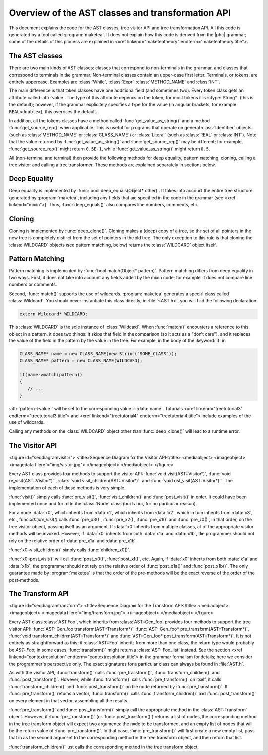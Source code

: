 Overview of the AST classes and transformation API
==================================================

This document explains the code for the AST classes, tree visitor API and tree
transformation API. All this code is generated by a tool called
:program:`maketea`. It does not explain how this code is derived from the |phc|
grammar; some of the details of this process are explained in <xref
linkend="maketeatheory" endterm="maketeatheory.title">.

The AST classes
---------------

There are two main kinds of AST classes: classes that correspond to
non-terminals in the grammar, and classes that correspond to terminals in the
grammar. Non-terminal classes contain an upper-case first letter.  Terminals,
or tokens, are entirely uppercase.  Examples are :class:`While`, :class:`Expr`,
:class:`METHOD_NAME` and :class:`INT`. 

The main difference is that token classes have one additional field (and
sometimes two). Every token class gets an attribute called :attr:`value`. The
type of this attribute depends on the token; for most tokens it is
:ctype:`String*` (this is the default); however, if the grammar explicitely
specifies a type for the value (in angular brackets, for example
``REAL<double>``), this overrides the default.

In addition, all the tokens classes have a method called
:func:`get_value_as_string()` and a method :func:`get_source_rep()`
when applicable. This is useful for programs that operate on general
:class:`Identifier` objects (such as :class:`METHOD_NAME` or
:class:`CLASS_NAME`) or :class:`Literal` (such as :class:`REAL` or
:class:`INT`). Note that the value returned by :func:`get_value_as_string()`
and :func:`get_source_rep()` may be different; for example,
:func:`get_source_rep()` might return ``0.5E-1``, while
:func:`get_value_as_string()` might return ``0.5``. 

All (non-terminal and terminal) then provide the following methods for deep
equality, pattern matching, cloning, calling a tree visitor and calling a tree
transformer. These methods are explained separately in sections below.



Deep Equality
-------------

Deep equality is implemented by :func:`bool deep_equals(Object* other)`. It
takes into account the entire tree structure generated by :program:`maketea`,
including any fields that are specified in the code in the grammar (see <xref
linkend="mixin">). Thus, :func:`deep_equals()` also compares line numbers, comments,
etc.  



Cloning
-------

Cloning is implemented by :func:`deep_clone()`. Cloning makes a (deep) copy of
a tree, so the set of all pointers in the new tree is completely distinct from
the set of pointers in the old tree. The only exception to this rule is that
cloning the :class:`WILDCARD` objects (see pattern matching, below) returns the
:class:`WILDCARD` object itself. 



Pattern Matching
----------------

Pattern matching is implemented by :func:`bool match(Object* pattern)`.
Pattern matching differs from deep equality in two ways.  First, it does not
take into account any fields added by the mixin code; for example, it does not
compare line numbers or comments.  

Second, :func:`match()` supports the use of wildcards.  :program:`maketea`
generates a special class called :class:`Wildcard`. You should never
instantiate this class directly; in :file:`<AST.h>`, you will find the
following declaration: 

.. sourcecode:: c++

   extern Wildcard* WILDCARD;


This :class:`WILDCARD` is the sole instance of :class:`Wildcard`.  When
:func:`match()` encounters a reference to this object in a pattern, it does two
things: it skips that field in the comparison (so it acts as a "don't care"),
and it replaces the value of the field in the pattern by the value in the tree.
For example, in the body of the :keyword:`if` in 

.. sourcecode:: c++

   CLASS_NAME* name = new CLASS_NAME(new String("SOME_CLASS"));
   CLASS_NAME* pattern = new CLASS_NAME(WILDCARD);

   if(name->match(pattern))
   {
      // ...
   }


:attr:`pattern->value`` will be set to the corresponding value in :data:`name`.
Tutorials <xref linkend="treetutorial3" endterm="treetutorial3.title"> and
<xref linkend="treetutorial4" endterm="treetutorial4.title"> include examples
of the use of wildcards.

Calling any methods on the :class:`WILDCARD` object other than
:func:`deep_clone()` will lead to a runtime error.



The Visitor API
---------------

<figure id="seqdiagramvisitor">
<title>Sequence Diagram for the Visitor API</title>
<mediaobject>
<imageobject>
<imagedata fileref="img/visitor.jpg">
</imageobject>
</mediaobject>
</figure>

Every AST class provides four methods to support the visitor API: :func:`void
visit(AST::Visitor*)`, :func:`void re_visit(AST::Visitor*)``, :class:`void
visit_children(AST::Visitor*)`` and :func:`void ost_visit(AST::Visitor*)``. The
implementation of each of these methods is very simple. 

:func:`visit()` simply calls :func:`pre_visit()`, :func:`visit_children()` and
:func:`post_visit()` in order. It could have been implemented once and for all
in the :class:`Node` class (but is not, for no particular reason). 

For a node :data:`x0`, which inherits from :data`x1`, which inherits from
:data:`x2`, which in turn inherits from :data:`x3`, etc.,
func:`x0::pre_visit()` calls :func:`pre_x3()`, :func:`pre_x2()`,
:func:`pre_x1()` and :func:`pre_x0()`, in that order, on the tree visitor
object, passing itself as an argument.  If :data:`x0` inherits from multiple
classes, all of the appropriate visitor methods will be invoked.  However, if
:data:`x0` inherits from both :data:`x1a` and :data:`x1b`, the programmer
should not rely on the relative order of :data:`pre_x1a` and :data:`pre_x1b`.

:func:`x0::visit_children()` simply calls :func:`children_x0()`.

:func:`x0::post_visit()` will call :func:`post_x0()`, :func:`post_x1()`, etc.
Again, if :data:`x0` inherits from both :data:`x1a` and :data:`x1b`, the
programmer should not rely on the relative order of :func:`post_x1a()` and
:func:`post_x1b()`. The only guarantee made by :program:`maketea` is that the
order of the pre-methods will be the exact reverse of the order of the
post-methods.



The Transform API
-----------------

<figure id="seqdiagramtransform">
<title>Sequence Diagram for the Transform API</title>
<mediaobject>
<imageobject>
<imagedata fileref="img/transform.jpg">
</imageobject>
</mediaobject>
</figure>

.. todo::
   
   error in the sequence diagram, AST_foo appears twice. I think the first one
   should be AST_gen_foo?

Every AST class :class:`AST:Foo`, which inherits from :class:`AST::Gen_foo`
provides four methods to support the tree visitor API:
:func:`AST::Gen_foo transform(AST::Transform*)`, :func:`AST::Gen_foo*
pre_transform(AST::Transform*)`, :func:`void
transform_children(AST::Transform*)` and :func:`AST::Gen_foo*
post_transform(AST::Transform*)`. It is not entirely as straightforward as
this; if :class:`AST::Foo` inherits from more than one class, the return type
would probably be `AST::Foo`; in some cases, :func:`transform()` might return a
:class:`AST::Foo_list` instead. See the section <xref
linkend="contextresolution" endterm="contextresolution.title"> in the grammar
formalism for details; here we consider the programmer's perspective only. The
exact signatures for a particular class can always be found in :file:`AST.h`.
	

As with the visitor API, :func:`transform()` calls :func:`pre_transform()`,
:func:`transform_children()` and :func:`post_transform()`. However, while
:func:`transform()` calls :func:`pre_transform()` on itself, it calls
:func:`transform_children()` and :func:`post_transform()` on the node returned
by :func:`pre_transform()`. If :func:`pre_transform()` returns a vector,
:func:`transform()` calls :func:`transform_children()` and
:func:`post_transform()` on every element in that vector, assembling all the
results. 

:func:`pre_transform()` and :func:`post_transform()` simply call the
appropriate method in the :class:`AST:Transform` object.  However, if
:func:`pre_transform()` (or :func:`post_transform()`) returns a list of nodes,
the corresponding method in the tree transform object will expect two
arguments: the node to be transformed, and an empty list of nodes that will be
the return value of :func:`pre_transform()`. In that case,
:func:`pre_transform()` will first create a new empty list, pass that in as the
second argument to the corresponding method in the tree transform object, and
then return that list. 

:func:`transform_children()` just calls the corresponding method in the tree
transform object. 

